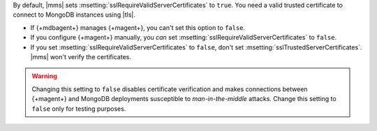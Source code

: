 By default, |mms| sets :msetting:`sslRequireValidServerCertificates` to
``true``. You need a valid trusted certificate to connect to MongoDB
instances using |tls|.

- If {+mdbagent+} manages {+magent+}, you can't set this option to
  ``false``.

- If you configure {+magent+} manually, you *can* set
  :msetting:`sslRequireValidServerCertificates` to ``false``.

- If you set :msetting:`sslRequireValidServerCertificates` to
  ``false``, don't set :msetting:`sslTrustedServerCertificates`. |mms|
  won't verify the certificates.

.. warning::

   Changing this setting to ``false`` disables certificate verification
   and makes connections between {+magent+} and MongoDB deployments
   susceptible to *man-in-the-middle* attacks. Change this setting to
   ``false`` only for testing purposes.
